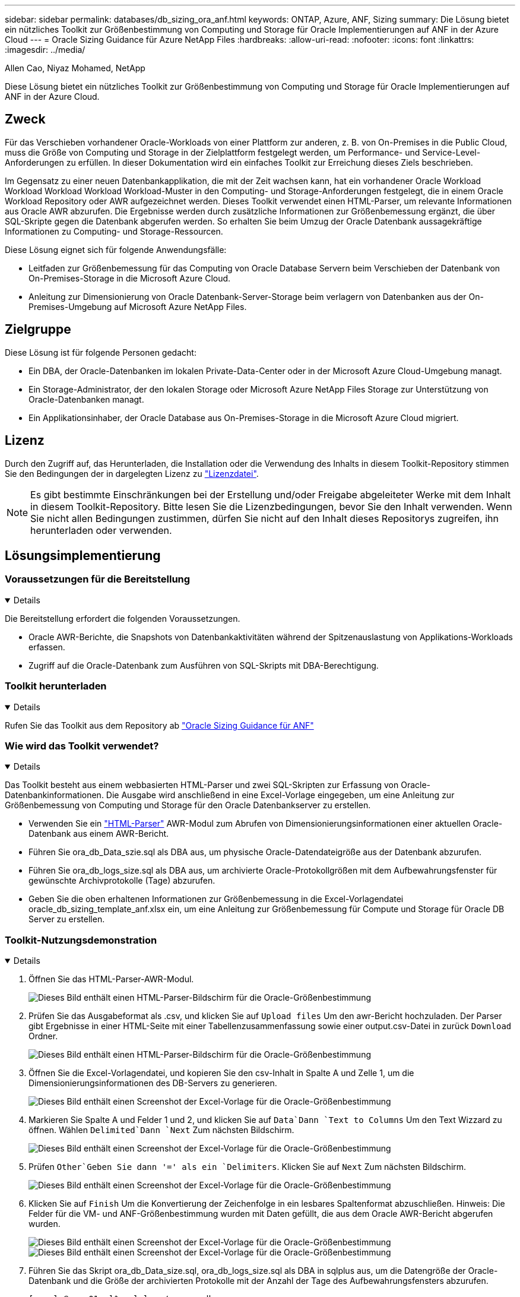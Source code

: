 ---
sidebar: sidebar 
permalink: databases/db_sizing_ora_anf.html 
keywords: ONTAP, Azure, ANF, Sizing 
summary: Die Lösung bietet ein nützliches Toolkit zur Größenbestimmung von Computing und Storage für Oracle Implementierungen auf ANF in der Azure Cloud 
---
= Oracle Sizing Guidance für Azure NetApp Files
:hardbreaks:
:allow-uri-read: 
:nofooter: 
:icons: font
:linkattrs: 
:imagesdir: ../media/


Allen Cao, Niyaz Mohamed, NetApp

[role="lead"]
Diese Lösung bietet ein nützliches Toolkit zur Größenbestimmung von Computing und Storage für Oracle Implementierungen auf ANF in der Azure Cloud.



== Zweck

Für das Verschieben vorhandener Oracle-Workloads von einer Plattform zur anderen, z. B. von On-Premises in die Public Cloud, muss die Größe von Computing und Storage in der Zielplattform festgelegt werden, um Performance- und Service-Level-Anforderungen zu erfüllen. In dieser Dokumentation wird ein einfaches Toolkit zur Erreichung dieses Ziels beschrieben.

Im Gegensatz zu einer neuen Datenbankapplikation, die mit der Zeit wachsen kann, hat ein vorhandener Oracle Workload Workload Workload Workload Workload-Muster in den Computing- und Storage-Anforderungen festgelegt, die in einem Oracle Workload Repository oder AWR aufgezeichnet werden. Dieses Toolkit verwendet einen HTML-Parser, um relevante Informationen aus Oracle AWR abzurufen. Die Ergebnisse werden durch zusätzliche Informationen zur Größenbemessung ergänzt, die über SQL-Skripte gegen die Datenbank abgerufen werden. So erhalten Sie beim Umzug der Oracle Datenbank aussagekräftige Informationen zu Computing- und Storage-Ressourcen.

Diese Lösung eignet sich für folgende Anwendungsfälle:

* Leitfaden zur Größenbemessung für das Computing von Oracle Database Servern beim Verschieben der Datenbank von On-Premises-Storage in die Microsoft Azure Cloud.
* Anleitung zur Dimensionierung von Oracle Datenbank-Server-Storage beim verlagern von Datenbanken aus der On-Premises-Umgebung auf Microsoft Azure NetApp Files.




== Zielgruppe

Diese Lösung ist für folgende Personen gedacht:

* Ein DBA, der Oracle-Datenbanken im lokalen Private-Data-Center oder in der Microsoft Azure Cloud-Umgebung managt.
* Ein Storage-Administrator, der den lokalen Storage oder Microsoft Azure NetApp Files Storage zur Unterstützung von Oracle-Datenbanken managt.
* Ein Applikationsinhaber, der Oracle Database aus On-Premises-Storage in die Microsoft Azure Cloud migriert.




== Lizenz

Durch den Zugriff auf, das Herunterladen, die Installation oder die Verwendung des Inhalts in diesem Toolkit-Repository stimmen Sie den Bedingungen der in dargelegten Lizenz zu link:https://netapp.sharepoint.com/sites/CIEBuilt-OnsTeam-DatabasesandApps/Shared%20Documents/Forms/AllItems.aspx?id=%2Fsites%2FCIEBuilt%2DOnsTeam%2DDatabasesandApps%2FShared%20Documents%2FDatabases%20and%20Apps%2FDatabase%20Solutions%2FDB%20Sizing%20Toolkits%2FOracle%20Sizing%20Guidance%20for%20ANF%2FLICENSE%2ETXT&parent=%2Fsites%2FCIEBuilt%2DOnsTeam%2DDatabasesandApps%2FShared%20Documents%2FDatabases%20and%20Apps%2FDatabase%20Solutions%2FDB%20Sizing%20Toolkits%2FOracle%20Sizing%20Guidance%20for%20ANF["Lizenzdatei"^].


NOTE: Es gibt bestimmte Einschränkungen bei der Erstellung und/oder Freigabe abgeleiteter Werke mit dem Inhalt in diesem Toolkit-Repository. Bitte lesen Sie die Lizenzbedingungen, bevor Sie den Inhalt verwenden. Wenn Sie nicht allen Bedingungen zustimmen, dürfen Sie nicht auf den Inhalt dieses Repositorys zugreifen, ihn herunterladen oder verwenden.



== Lösungsimplementierung



=== Voraussetzungen für die Bereitstellung

[%collapsible%open]
====
Die Bereitstellung erfordert die folgenden Voraussetzungen.

* Oracle AWR-Berichte, die Snapshots von Datenbankaktivitäten während der Spitzenauslastung von Applikations-Workloads erfassen.
* Zugriff auf die Oracle-Datenbank zum Ausführen von SQL-Skripts mit DBA-Berechtigung.


====


=== Toolkit herunterladen

[%collapsible%open]
====
Rufen Sie das Toolkit aus dem Repository ab link:https://netapp.sharepoint.com/sites/CIEBuilt-OnsTeam-DatabasesandApps/Shared%20Documents/Forms/AllItems.aspx?csf=1&web=1&e=uJYdVB&CID=bec786b6%2Dccaa%2D42e3%2Db47d%2Ddf0dcb0ce0ef&RootFolder=%2Fsites%2FCIEBuilt%2DOnsTeam%2DDatabasesandApps%2FShared%20Documents%2FDatabases%20and%20Apps%2FDatabase%20Solutions%2FDB%20Sizing%20Toolkits%2FOracle%20Sizing%20Guidance%20for%20ANF&FolderCTID=0x01200006E27E44A468B3479EA2D52BCD950351["Oracle Sizing Guidance für ANF"^]

====


=== Wie wird das Toolkit verwendet?

[%collapsible%open]
====
Das Toolkit besteht aus einem webbasierten HTML-Parser und zwei SQL-Skripten zur Erfassung von Oracle-Datenbankinformationen. Die Ausgabe wird anschließend in eine Excel-Vorlage eingegeben, um eine Anleitung zur Größenbemessung von Computing und Storage für den Oracle Datenbankserver zu erstellen.

* Verwenden Sie ein link:https://app.atroposs.com/#/awr-module["HTML-Parser"^] AWR-Modul zum Abrufen von Dimensionierungsinformationen einer aktuellen Oracle-Datenbank aus einem AWR-Bericht.
* Führen Sie ora_db_Data_szie.sql als DBA aus, um physische Oracle-Datendateigröße aus der Datenbank abzurufen.
* Führen Sie ora_db_logs_size.sql als DBA aus, um archivierte Oracle-Protokollgrößen mit dem Aufbewahrungsfenster für gewünschte Archivprotokolle (Tage) abzurufen.
* Geben Sie die oben erhaltenen Informationen zur Größenbemessung in die Excel-Vorlagendatei oracle_db_sizing_template_anf.xlsx ein, um eine Anleitung zur Größenbemessung für Compute und Storage für Oracle DB Server zu erstellen.


====


=== Toolkit-Nutzungsdemonstration

[%collapsible%open]
====
. Öffnen Sie das HTML-Parser-AWR-Modul.
+
image:db_sizing_ora_parser_01.png["Dieses Bild enthält einen HTML-Parser-Bildschirm für die Oracle-Größenbestimmung"]

. Prüfen Sie das Ausgabeformat als .csv, und klicken Sie auf `Upload files` Um den awr-Bericht hochzuladen. Der Parser gibt Ergebnisse in einer HTML-Seite mit einer Tabellenzusammenfassung sowie einer output.csv-Datei in zurück `Download` Ordner.
+
image:db_sizing_ora_parser_02.png["Dieses Bild enthält einen HTML-Parser-Bildschirm für die Oracle-Größenbestimmung"]

. Öffnen Sie die Excel-Vorlagendatei, und kopieren Sie den csv-Inhalt in Spalte A und Zelle 1, um die Dimensionierungsinformationen des DB-Servers zu generieren.
+
image:db_sizing_ora_parser_03_anf.png["Dieses Bild enthält einen Screenshot der Excel-Vorlage für die Oracle-Größenbestimmung"]

. Markieren Sie Spalte A und Felder 1 und 2, und klicken Sie auf `Data`Dann `Text to Columns` Um den Text Wizzard zu öffnen. Wählen `Delimited`Dann `Next` Zum nächsten Bildschirm.
+
image:db_sizing_ora_parser_04_anf.png["Dieses Bild enthält einen Screenshot der Excel-Vorlage für die Oracle-Größenbestimmung"]

. Prüfen `Other`Geben Sie dann '=' als ein `Delimiters`. Klicken Sie auf `Next` Zum nächsten Bildschirm.
+
image:db_sizing_ora_parser_05_anf.png["Dieses Bild enthält einen Screenshot der Excel-Vorlage für die Oracle-Größenbestimmung"]

. Klicken Sie auf `Finish` Um die Konvertierung der Zeichenfolge in ein lesbares Spaltenformat abzuschließen. Hinweis: Die Felder für die VM- und ANF-Größenbestimmung wurden mit Daten gefüllt, die aus dem Oracle AWR-Bericht abgerufen wurden.
+
image:db_sizing_ora_parser_06_anf.png["Dieses Bild enthält einen Screenshot der Excel-Vorlage für die Oracle-Größenbestimmung"] image:db_sizing_ora_parser_07_anf.png["Dieses Bild enthält einen Screenshot der Excel-Vorlage für die Oracle-Größenbestimmung"]

. Führen Sie das Skript ora_db_Data_size.sql, ora_db_logs_size.sql als DBA in sqlplus aus, um die Datengröße der Oracle-Datenbank und die Größe der archivierten Protokolle mit der Anzahl der Tage des Aufbewahrungsfensters abzurufen.
+
....

[oracle@ora_01 ~]$ sqlplus / as sysdba

SQL*Plus: Release 19.0.0.0.0 - Production on Tue Mar 5 15:25:27 2024
Version 19.18.0.0.0

Copyright (c) 1982, 2022, Oracle.  All rights reserved.


Connected to:
Oracle Database 19c Enterprise Edition Release 19.0.0.0.0 - Production
Version 19.18.0.0.0


SQL> @/home/oracle/ora_db_data_size.sql;

Aggregate DB File Size, GiB Aggregate DB File RW, GiB Aggregate DB File RO, GiB
--------------------------- ------------------------- -------------------------
                     159.05                    159.05                         0

SQL> @/home/oracle/ora_db_logs_size.sql;
Enter value for archivelog_retention_days: 14
old   6:       where first_time >= sysdate - &archivelog_retention_days
new   6:       where first_time >= sysdate - 14

Log Size, GiB
-------------
        93.83

SQL>

....
+

NOTE: Die mit den oben genannten Skripts abgerufenen Informationen zur Datenbankgröße ergibt sich aus der Summe der tatsächlichen Größe aller physischen Datenbankdatendateien oder Protokolldateien. Sie berücksichtigt nicht den freien Speicherplatz, der in jeder Datendatei verfügbar sein kann.

. Geben Sie das Ergebnis in die Excel-Datei ein, um die Ausgabe der Anleitung zur Größenbestimmung abzuschließen.
+
image:db_sizing_ora_parser_08_anf.png["Dieses Bild enthält einen Screenshot der Excel-Vorlage für die Oracle-Größenbestimmung"]

. ANF verwendet ein drei-Tier-Service-Level (Standard, Premium, Ultra) für das Management der Durchsatzgrenze für Datenbank-Volumes. Siehe link:https://learn.microsoft.com/en-us/azure/azure-netapp-files/azure-netapp-files-service-levels["Service-Level für Azure NetApp Files"^] Entsprechende Details. Wählen Sie basierend auf den Ergebnissen der Sizing-Anleitungen ein ANF-Service-Level aus, das den Durchsatz bietet, der die Anforderung für die Datenbank erfüllt.


====


== Wo Sie weitere Informationen finden

Weitere Informationen zu NetApp Datenbanklösungen finden Sie auf der folgenden Website link:index.html["NetApp Lösungen für Enterprise Database"^]
